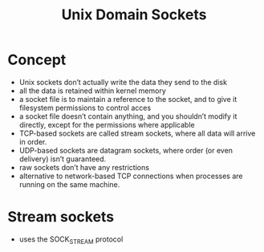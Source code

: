 #+title:  Unix Domain Sockets

* Concept
- Unix sockets don’t actually write the data they send to the disk
- all the data is retained within kernel memory
- a socket file is to maintain a reference to the socket, and to give it filesystem permissions to control acces
- a socket file doesn’t contain anything, and you shouldn’t modify it directly, except for the permissions where applicable
- TCP-based sockets are called stream sockets, where all data will arrive in order.
- UDP-based sockets are datagram sockets, where order (or even delivery) isn’t guaranteed.
- raw sockets don’t have any restrictions
- alternative to network-based TCP connections when processes are running on the same machine.
* Stream sockets
- uses the SOCK_STREAM protocol
